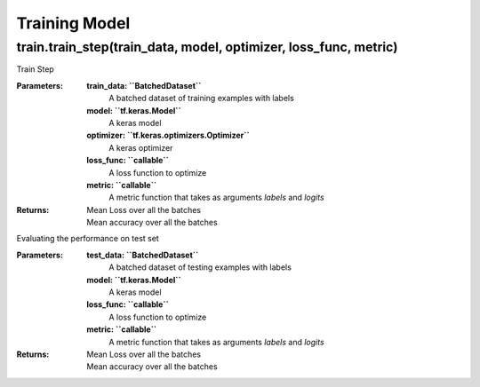**************
Training Model
**************

#################################################################
train.train_step(train_data, model, optimizer, loss_func, metric)
#################################################################

Train Step


:Parameters:

    **train_data: ``BatchedDataset``**
        A batched dataset of training examples with labels

    **model: ``tf.keras.Model``**
        A keras model

    **optimizer: ``tf.keras.optimizers.Optimizer``**
        A keras optimizer

    **loss_func: ``callable``**
        A loss function to optimize

    **metric: ``callable``**
        A metric function that takes as arguments
        `labels` and `logits`

:Returns:

    Mean Loss over all the batches
        ..

    Mean accuracy over all the batches
        ..














Evaluating the performance on test set


:Parameters:

    **test_data: ``BatchedDataset``**
        A batched dataset of testing examples with labels

    **model: ``tf.keras.Model``**
        A keras model

    **loss_func: ``callable``**
        A loss function to optimize

    **metric: ``callable``**
        A metric function that takes as arguments
        `labels` and `logits`

:Returns:

    Mean Loss over all the batches
        ..

    Mean accuracy over all the batches
        ..













